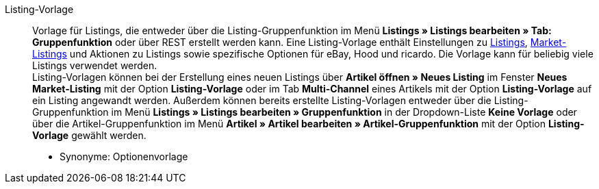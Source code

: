 [#listing-vorlage]
Listing-Vorlage:: Vorlage für Listings, die entweder über die Listing-Gruppenfunktion im Menü *Listings » Listings bearbeiten » Tab: Gruppenfunktion* oder über REST erstellt werden kann. Eine Listing-Vorlage enthält Einstellungen zu <<#listing, Listings>>, <<#market-listing, Market-Listings>> und Aktionen zu Listings sowie spezifische Optionen für eBay, Hood und ricardo. Die Vorlage kann für beliebig viele Listings verwendet werden. +
Listing-Vorlagen können bei der Erstellung eines neuen Listings über *Artikel öffnen » Neues Listing* im Fenster *Neues Market-Listing* mit der Option *Listing-Vorlage* oder im Tab *Multi-Channel* eines Artikels mit der Option *Listing-Vorlage* auf ein Listing angewandt werden. Außerdem können bereits erstellte Listing-Vorlagen entweder über die Listing-Gruppenfunktion im Menü *Listings » Listings bearbeiten » Gruppenfunktion* in der Dropdown-Liste *Keine Vorlage* oder über die Artikel-Gruppenfunktion im Menü *Artikel » Artikel bearbeiten » Artikel-Gruppenfunktion* mit der Option *Listing-Vorlage* gewählt werden.
* Synonyme: Optionenvorlage